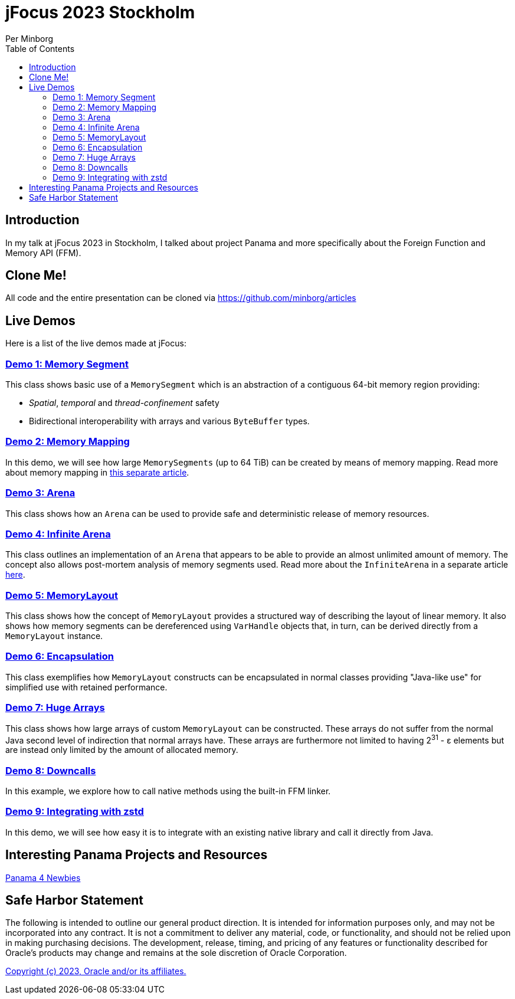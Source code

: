 = jFocus 2023 Stockholm
Per Minborg
:toc:
:homepage: http://minborgsjavapot.blogspot.com/

== Introduction
In my talk at jFocus 2023 in Stockholm, I talked about project Panama and more specifically about the Foreign Function and Memory API (FFM).

== Clone Me!
All code and the entire presentation can be cloned via https://github.com/minborg/articles

== Live Demos
Here is a list of the live demos made at jFocus:

=== link:src/main/java/org/minborg/jfocus2023/Demo1MemorySegment.java[Demo 1: Memory Segment]

This class shows basic use of a `MemorySegment` which is an abstraction of a contiguous 64-bit memory region providing:

* _Spatial_, _temporal_ and _thread-confinement_ safety
* Bidirectional interoperability with arrays and various `ByteBuffer` types.

=== link:src/main/java/org/minborg/jfocus2023/Demo3MemoryMapping.java[Demo 2: Memory Mapping]

In this demo, we will see how large `MemorySegments` (up to 64 TiB) can be created by means of memory mapping. Read more about memory mapping in http://minborgsjavapot.blogspot.com/2023/01/java-20-colossal-sparse-memory-segments.html[this separate article].


=== link:src/main/java/org/minborg/jfocus2023/Demo2Arena.java[Demo 3: Arena]

This class shows how an `Arena` can be used to provide safe and deterministic release of memory resources.

=== link:src/main/java/org/minborg/jfocus2023/Demo4InfiniteArena.java[Demo 4: Infinite Arena]

This class outlines an implementation of an `Arena` that appears to be able to provide an almost unlimited amount of memory. The concept also allows post-mortem analysis of memory segments used. Read more about the `InfiniteArena` in a separate article http://minborgsjavapot.blogspot.com/2023/01/java-20-almost-infinite-memory-segment.html[here].


=== link:src/main/java/org/minborg/jfocus2023/Demo5MemoryLayout.java[Demo 5: MemoryLayout]

This class shows how the concept of `MemoryLayout` provides a structured way of describing the layout of linear memory. It also shows how memory segments can be dereferenced using `VarHandle` objects that, in turn, can be derived directly from a `MemoryLayout` instance.

=== link:src/main/java/org/minborg/jfocus2023/Demo6Encapsulation.java[Demo 6: Encapsulation]

This class exemplifies how `MemoryLayout` constructs can be encapsulated in normal classes providing "Java-like use" for simplified use with retained performance.

=== link:src/main/java/org/minborg/jfocus2023/Demo7HugeArrays.java[Demo 7: Huge Arrays]

This class shows how large arrays of custom `MemoryLayout` can be constructed. These arrays do not suffer from the normal Java second level of indirection that normal arrays have. These arrays are furthermore not limited to having 2^31^ - ε elements but are instead only limited by the amount of allocated memory.

=== link:src/main/java/org/minborg/jfocus2023/Demo8DownCalls.java[Demo 8: Downcalls]

In this example, we explore how to call native methods using the built-in FFM linker.

=== link:https://github.com/openjdk/jextract/tree/panama/samples/libzstd[Demo 9: Integrating with zstd]

In this demo, we will see how easy it is to integrate with an existing native library and call it directly from Java.


== Interesting Panama Projects and Resources
https://github.com/carldea/panama4newbies/tree/main[Panama 4 Newbies]


== Safe Harbor Statement
The following is intended to outline our general product direction. It is intended
for information purposes only, and may not be incorporated into any contract. It is not a commitment to deliver any material, code, or functionality, and should not be relied upon in making purchasing decisions. The development, release, timing, and pricing of any features or functionality described for Oracle’s products may change and remains at the sole discretion of Oracle Corporation.

link:../../LICENSE[Copyright (c) 2023, Oracle and/or its affiliates.]
